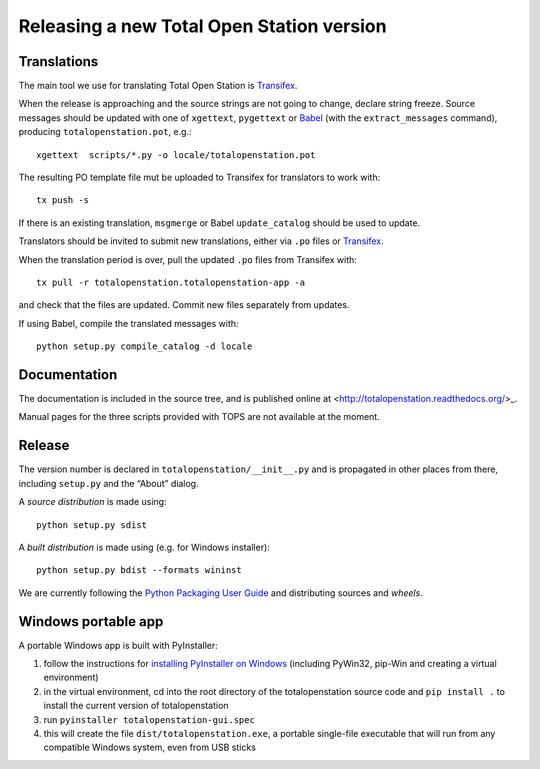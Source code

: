 .. _release:

============================================
 Releasing a new Total Open Station version
============================================

Translations
============

The main tool we use for translating Total Open Station is `Transifex`_.

When the release is approaching and the source strings are not going
to change, declare string freeze. Source messages should be updated
with one of ``xgettext``, ``pygettext`` or Babel_ (with the
``extract_messages`` command), producing ``totalopenstation.pot``, e.g.::

    xgettext  scripts/*.py -o locale/totalopenstation.pot

The resulting PO template file mut be uploaded to Transifex for translators
to work with::

    tx push -s

If there is an existing translation, ``msgmerge`` or Babel
``update_catalog`` should be used to update.

Translators should be invited to submit new translations, either via
``.po`` files or Transifex_.

When the translation period is over, pull the updated ``.po`` files
from Transifex with::

    tx pull -r totalopenstation.totalopenstation-app -a

and check that the files are updated. Commit new files separately from updates.

.. _Babel: http://babel.edgewall.org/wiki/Documentation/0.9/setup.html
.. _Transifex: https://www.transifex.com/projects/p/totalopenstation/resource/totalopenstation-app/

If using Babel, compile the translated messages with::

    python setup.py compile_catalog -d locale

Documentation
=============

The documentation is included in the source tree, and is published
online at <http://totalopenstation.readthedocs.org/>_.

Manual pages for the three scripts provided with TOPS are not
available at the moment.

Release
=======

The version number is declared in ``totalopenstation/__init__.py`` and
is propagated in other places from there, including ``setup.py`` and
the “About” dialog.

A *source distribution* is made using::

  python setup.py sdist

A *built distribution* is made using (e.g. for Windows installer)::

  python setup.py bdist --formats wininst

We are currently following the `Python Packaging User Guide
<https://packaging.python.org/en/latest/distributing.html>`_ and
distributing sources and *wheels*.

Windows portable app
====================

A portable Windows app is built with PyInstaller:

1. follow the instructions for `installing PyInstaller on Windows`_ (including
   PyWin32, pip-Win and creating a virtual environment)
2. in the virtual environment, cd into the root directory of the
   totalopenstation source code and ``pip install .`` to install the current
   version of totalopenstation
3. run ``pyinstaller totalopenstation-gui.spec``
4. this will create the file ``dist/totalopenstation.exe``, a portable
   single-file executable that will run from any compatible Windows system,
   even from USB sticks

.. _`installing PyInstaller on Windows`: https://htmlpreview.github.io/?https://github.com/pyinstaller/pyinstaller/blob/develop/doc/Manual.html#installing-in-windows
